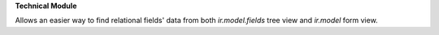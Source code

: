 **Technical Module**

Allows an easier way to find relational fields' data from both `ir.model.fields` tree view and `ir.model` form view.
